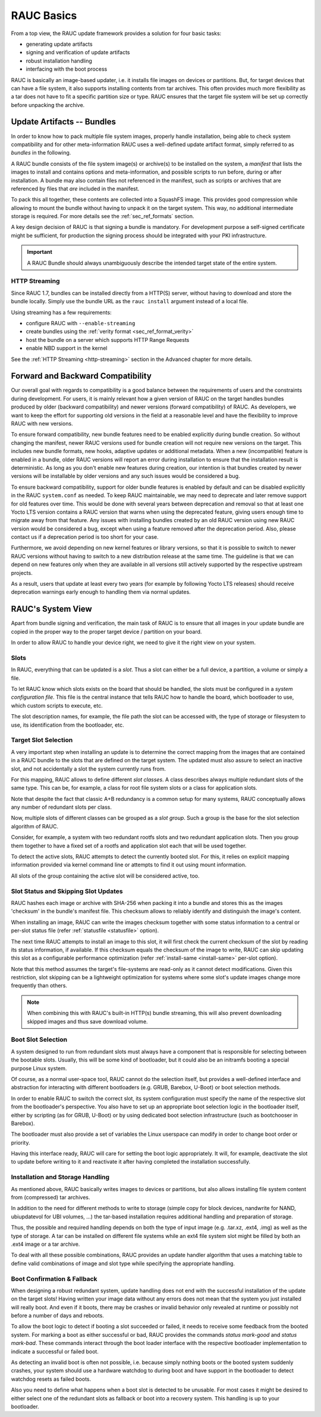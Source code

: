 RAUC Basics
===========

From a top view, the RAUC update framework provides a solution for four basic
tasks:

* generating update artifacts
* signing and verification of update artifacts
* robust installation handling
* interfacing with the boot process

RAUC is basically an image-based updater, i.e. it installs file images on
devices or partitions.
But, for target devices that can have a file system, it also supports
installing contents from tar archives.
This often provides much more flexibility as a tar does not have to fit a
specific partition size or type.
RAUC ensures that the target file system will be set up correctly before
unpacking the archive.

Update Artifacts -- Bundles
---------------------------

In order to know how to pack multiple file system images, properly handle
installation, being able to check system compatibility and for other
meta-information RAUC uses a well-defined update artifact format, simply
referred to as *bundles* in the following.


A RAUC bundle consists of the file system image(s) or archive(s) to be installed
on the system, a *manifest* that lists the images to install and contains
options and meta-information, and possible scripts to run before, during or
after installation.
A bundle may also contain files not referenced in the manifest,
such as scripts or archives that are referenced by files that *are*
included in the manifest.

To pack this all together, these contents are collected into a SquashFS image.
This provides good compression while allowing to mount the bundle without
having to unpack it on the target system.
This way, no additional intermediate storage is required.
For more details see the :ref:`sec_ref_formats` section.

A key design decision of RAUC is that signing a bundle is mandatory.
For development purpose a self-signed certificate might be sufficient,
for production the signing process should be integrated with your PKI
infrastructure.

.. important:: A RAUC Bundle should always unambiguously describe the
  intended target state of the entire system.

HTTP Streaming
~~~~~~~~~~~~~~

Since RAUC 1.7, bundles can be installed directly from a HTTP(S) server,
without having to download and store the bundle locally.
Simply use the bundle URL as the ``rauc install`` argument instead of a local
file.

Using streaming has a few requirements:

* configure RAUC with ``--enable-streaming``
* create bundles using the :ref:`verity format <sec_ref_format_verity>`
* host the bundle on a server which supports HTTP Range Requests
* enable NBD support in the kernel

See the :ref:`HTTP Streaming <http-streaming>` section in the Advanced chapter
for more details.

.. _sec-compatibility:

Forward and Backward Compatibility
----------------------------------

Our overall goal with regards to compatibility is a good balance between the
requirements of users and the constraints during development.
For users, it is mainly relevant how a given version of RAUC on the target
handles bundles produced by older (backward compatibility) and newer versions
(forward compatibility) of RAUC.
As developers, we want to keep the effort for supporting old versions in the
field at a reasonable level and have the flexibility to improve RAUC with new
versions.

To ensure forward compatibility, new bundle features need to be enabled
explicitly during bundle creation.
So without changing the manifest, newer RAUC versions used for bundle creation
will not require new versions on the target.
This includes new bundle formats, new hooks, adaptive updates or additional
metadata.
When a new (incompatible) feature is enabled in a bundle, older RAUC versions
will report an error during installation to ensure that the installation result
is deterministic.
As long as you don't enable new features during creation, our intention is that
bundles created by newer versions will be installable by older versions and any
such issues would be considered a bug.

To ensure backward compatibility, support for older bundle features is enabled
by default and can be disabled explicitly in the RAUC ``system.conf`` as
needed.
To keep RAUC maintainable, we may need to deprecate and later remove support
for old features over time.
This would be done with several years between deprecation and removal so that
at least one Yocto LTS version contains a RAUC version that warns when using
the deprecated feature, giving users enough time to migrate away from that
feature.
Any issues with installing bundles created by an old RAUC version using new
RAUC version would be considered a bug, except when using a feature removed
after the deprecation period.
Also, please contact us if a deprecation period is too short for your case.

Furthermore, we avoid depending on new kernel features or library versions, so
that it is possible to switch to newer RAUC versions without having to switch
to a new distribution release at the same time.
The guideline is that we can depend on new features only when they are
available in all versions still actively supported by the respective upstream
projects.

As a result, users that update at least every two years (for example by
following Yocto LTS releases) should receive deprecation warnings early enough
to handling them via normal updates.

RAUC's System View
------------------

Apart from bundle signing and verification, the main task of RAUC is to ensure
that all images in your update bundle are copied in the proper way to the proper
target device / partition on your board.

In order to allow RAUC to handle your device right, we need to give it the
right view on your system.

Slots
~~~~~

In RAUC, everything that can be updated is a *slot*.
Thus a slot can either be a full device, a partition, a volume or simply a file.

To let RAUC know which slots exists on the board that should be handled,
the slots must be configured in a *system configuration file*.
This file is the central instance that tells RAUC how to handle the board, which
bootloader to use, which custom scripts to execute, etc.

The slot description names, for example, the file path the slot can be accessed
with, the type of storage or filesystem to use, its identification from the
bootloader, etc.

Target Slot Selection
~~~~~~~~~~~~~~~~~~~~~

A very important step when installing an update is to determine the correct
mapping from the images that are contained in a RAUC bundle to the slots that
are defined on the target system.
The updated must also assure to select an inactive slot, and not accidentally a
slot the system currently runs from.

For this mapping, RAUC allows to define different *slot classes*.
A class describes always multiple redundant slots of the same type.
This can be, for example, a class for root file system slots or a
class for application slots.

Note that despite the fact that classic A+B redundancy is a common setup for
many systems, RAUC conceptually allows any number of redundant slots per class.

Now, multiple slots of different classes can be grouped as a *slot group*.
Such a group is the base for the slot selection algorithm of RAUC.

Consider, for example, a system with two redundant rootfs slots and two
redundant application slots. Then you group them together to have a fixed set
of a rootfs and application slot each that will be used together.

.. image:: images/rauc-multi-image.svg
   :width: 500
   :align: center

To detect the active slots, RAUC attempts to detect the currently booted slot.
For this, it relies on explicit mapping information provided via kernel command
line or attempts to find it out using mount information.

All slots of the group containing the active slot will be considered active,
too.

Slot Status and Skipping Slot Updates
~~~~~~~~~~~~~~~~~~~~~~~~~~~~~~~~~~~~~

RAUC hashes each image or archive with SHA-256 when packing it into a bundle
and stores this as the images 'checksum' in the bundle's manifest file.
This checksum allows to reliably identify and distinguish the image's content.

When installing an image, RAUC can write the images checksum together with some
status information to a central or per-slot status file
(refer :ref:`statusfile <statusfile>` option).

The next time RAUC attempts to install an image to this slot, it will first
check the current checksum of the slot by reading its status information, if
available.
If this checksum equals the checksum of the image to write, RAUC can skip
updating this slot as a configurable performance optimization
(refer :ref:`install-same <install-same>` per-slot option).

Note that this method assumes the target's file-systems are read-only as it
cannot detect modifications.
Given this restriction, slot skipping can be a lightweight optimization for
systems where some slot's update images change more frequently than others.

.. note:: When combining this with RAUC's built-in HTTP(s) bundle streaming,
   this will also prevent downloading skipped images and thus save download
   volume.

.. _sec-boot-slot:

Boot Slot Selection
~~~~~~~~~~~~~~~~~~~

A system designed to run from redundant slots must always have a component that
is responsible for selecting between the bootable slots.
Usually, this will be some kind of bootloader, but it could also be an initramfs
booting a special purpose Linux system.

Of course, as a normal user-space tool, RAUC cannot do the selection itself, but
provides a well-defined interface and abstraction for interacting with different
bootloaders (e.g. GRUB, Barebox, U-Boot) or boot selection methods.

.. image:: images/bootloader_interface.svg
   :width: 500
   :align: center

In order to enable RAUC to switch the correct slot, its system configuration
must specify the name of the respective slot from the bootloader's perspective.
You also have to set up an appropriate boot selection logic in the bootloader
itself, either by scripting (as for GRUB, U-Boot) or by using dedicated boot
selection infrastructure (such as bootchooser in Barebox).

The bootloader must also provide a set of variables the Linux userspace can
modify in order to change boot order or priority.

Having this interface ready, RAUC will care for setting the boot logic
appropriately.
It will, for example, deactivate the slot to update before writing to it
and reactivate it after having completed the installation successfully.

Installation and Storage Handling
~~~~~~~~~~~~~~~~~~~~~~~~~~~~~~~~~

As mentioned above, RAUC basically writes images to devices or partitions, but
also allows installing file system content from (compressed) tar archives.

In addition to the need for different methods to write to storage (simple copy
for block devices, nandwrite for NAND, ubiupdatevol for UBI volumes, …) the
tar-based installation requires additional handling and preparation of storage.

Thus, the possible and required handling depends on both the type of input
image (e.g. .tar.xz, .ext4, .img) as well as the type of storage.
A tar can be installed on different file systems while an ext4 file system slot
might be filled by both an .ext4 image or a tar archive.

To deal with all these possible combinations, RAUC provides an update handler
algorithm that uses a matching table to define valid combinations of image and
slot type while specifying the appropriate handling.

.. image:: images/rauc_update_handler.svg
   :width: 400
   :align: center

Boot Confirmation & Fallback
~~~~~~~~~~~~~~~~~~~~~~~~~~~~

When designing a robust redundant system, update handling does not end with the
successful installation of the update on the target slots!
Having written your image data without any errors does not mean that the system
you just installed will really boot.
And even if it boots, there may be crashes or invalid behavior only revealed
at runtime or possibly not before a number of days and reboots.

To allow the boot logic to detect if booting a slot succeeded or failed,
it needs to receive some feedback from the booted system.
For marking a boot as either successful or bad, RAUC provides the commands
`status mark-good` and `status mark-bad`.
These commands interact through the boot loader interface with the respective
bootloader implementation to indicate a successful or failed boot.

As detecting an invalid boot is often not possible, i.e. because simply nothing
boots or the booted system suddenly crashes, your system should use a hardware
watchdog to during boot and have support in the bootloader to detect watchdog
resets as failed boots.

Also you need to define what happens when a boot slot is detected to be
unusable.
For most cases it might be desired to either select one of the redundant slots
as fallback or boot into a recovery system.
This handling is up to your bootloader.

